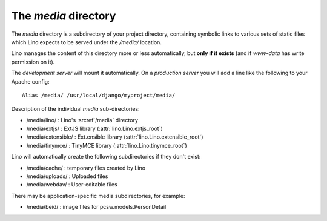 .. xfile:: media

=====================
The `media` directory
=====================

The `media` directory is a subdirectory of your project directory, 
containing symbolic links to various sets of static files which Lino
expects to be served under the `/media/` location.

Lino manages the content of this directory more or less automatically, 
but **only if it exists** (and if `www-data` has write permission on 
it).

The *development server* will mount it automatically.
On a *production server* you will add a line like the following 
to your Apache config::

  Alias /media/ /usr/local/django/myproject/media/
  
  
Description of the individual `media` sub-directories:

- /media/lino/ :       Lino's :srcref`/media` directory
- /media/extjs/ :      ExtJS library (:attr:`lino.Lino.extjs_root`)
- /media/extensible/ : Ext.ensible library (:attr:`lino.Lino.extensible_root`)
- /media/tinymce/ :    TinyMCE library (:attr:`lino.Lino.tinymce_root`)

Lino will automatically create the following subdirectories 
if they don't exist:

- /media/cache/ : temporary files created by Lino
- /media/uploads/ : Uploaded files
- /media/webdav/ : User-editable files 

There may be application-specific media subdirectories,
for example:

- /media/beid/  : image files for pcsw.models.PersonDetail    


